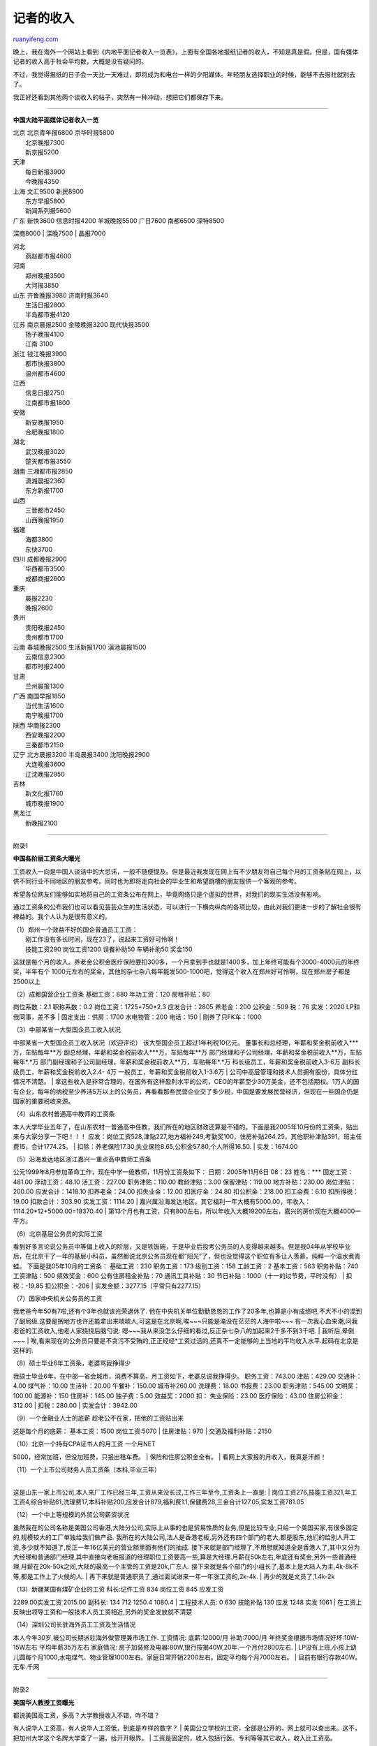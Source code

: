 .. _200603_post_203:

记者的收入
=============================

`ruanyifeng.com <http://www.ruanyifeng.com/blog/2006/03/post_203.html>`__

| 晚上，我在海外一个网站上看到《内地平面记者收入一览表》，上面有全国各地报纸记者的收入，不知是真是假。但是，国有媒体记者的收入高于社会平均数，大概是没有疑问的。

不过，我觉得报纸的日子会一天比一天难过，即将成为和电台一样的夕阳媒体。年轻朋友选择职业的时候，能够不去报社就别去了。

我正好还看到其他两个谈收入的帖子，突然有一种冲动，想把它们都保存下来。


=====================

**中国大陆平面媒体记者收入一览**

| 北京 北京青年报6800 京华时报5800
|  北京晚报7300
|  新京报5200

| 天津
|  每日新报3900
|  今晚报4350

| 上海 文汇9500 新民8900
|  东方早报5800
|  新闻系列报5600

| 广东 新快3600 信息时报4200 羊城晚报5500 广日7600 南都6500 深特8500
深商8000
|  深晚7500
|  晶报7000

| 河北
|  燕赵都市报4600

| 河南
|  郑州晚报3500
|  大河报3850

| 山东 齐鲁晚报3980 济南时报3640
|  生活日报2800
|  半岛都市报4120

| 江苏 南京晨报2500 金陵晚报3200 现代快报3500
|  扬子晚报4100
|  江南 3100

| 浙江 钱江晚报3900
|  都市快报3800
|  温州都市4600

| 江西
|  信息日报2750
|  江南都市报1800

| 安徽
|  新安晚报1950
|  合肥晚报1800

| 湖北
|  武汉晚报3020
|  楚天都市报3550

| 湖南 三湘都市报2850
|  潇湘晨报2360
|  东方新报1700

| 山西
|  三晋都市2450
|  山西晚报1950

| 福建
|  海都3800
|  东快3700

| 四川 成都晚报2900
|  华西都市3500
|  成都商报2600

| 重庆
|  晨报2230
|  晚报2600

| 贵州
|  贵阳晚报2450
|  贵州都市1700

| 云南 春城晚报2500 生活新报1700 滇池晨报1500
|  云南信息2300
|  都市时报2400

| 甘肃
|  兰州晨报1300

| 广西 南国早报1850
|  当代生活1600
|  南宁晚报1700

| 陕西 华商报2300
|  西安晚报2200
|  三秦都市2150

| 辽宁 北方晨报3200 半岛晨报3400 沈阳晚报2900
|  大连晚报3600
|  辽沈晚报2950

| 吉林
|  新文化报1760
|  城市晚报1900

| 黑龙江
|  新晚报2100


=========================

附录1

**中国各阶层工资条大曝光**

工资收入一向是中国人谈话中的大忌讳，一般不随便提及。但是最近我发现在网上有不少朋友将自己每个月的工资条贴在网上，以供不同行业不同地区的朋友参考。同时也为即将走向社会的毕业生和希望跳槽的朋友提供一个客观的参考。

希望各位网友们能够如实地将自己的工资条公布在网上，毕竟网络只是个虚拟的世界，对我们的现实生活没有影响。

通过工资条的公布我们也可以看见芸芸众生的生活状态，可以进行一下横向纵向的各项比较，由此对我们更进一步的了解社会很有裨益的。我个人认为是很有意义的。

| （1）郑州一个效益不好的国企普通员工工资：
|  刚工作没有多长时间，现在23了，说起来工资好可怜啊！
|  技能工资290 岗位工资1200 误餐补助50 车辆补助50 奖金150
这就是每个月的收入。养老金公积金医疗保险要扣300多，一个月拿到手也就是1400多，加上年终可能有个3000-4000元的年终奖，半年有个
1000元左右的奖金，其他的杂七杂八每年能发500-1000吧，觉得这个收入在郑州好可怜啊，现在郑州房子都是2500以上

| （2）成都国营企业工资条 基础工资：880 年功工资：120 房租补贴：80
岗位系数：2.1 职称系数：0.2 岗位工资：1725=750\*2.3 应发合计：2805
养老金：200 公积金：509 税：76 实发：2020 LP和我同事，差不多
|  固定支出：供房：1700 水电物管：200 电话：150
|  刚养了只FK车：1000

| （3）中部某省一大型国企员工收入状况
中部某省一大型国企员工收入状况（欢迎评论）
该大型国企员工超过1年利税10亿元。
董事长和总经理，年薪和奖金税前收入\*\*\*万，车贴每年\*\*万
副总经理，年薪和奖金税前收入\*\*\*万，车贴每年\*\*万
部门经理和子公司经理，年薪和奖金税前收入\*\*万，车贴每年\*.\*万
部门副经理和子公司副经理，年薪和奖金税前收入\*\*万，车贴每年\*.\*万
科长级员工，年薪和奖金税前收入3-6万 副科长级员工，年薪和奖金税前收入2.4-
4万 一般员工，年薪和奖金税前收入1-3.6万
|  公司中高层管理和技术人员拥有股份，具体分红情况不清楚。
| 
拿这些收入是非常合理的，在国外有这样盈利水平的公司，CEO的年薪至少30万美金，还不包括期权。1万人的国有企业，每年的纳税至少养活5万以上的公务员，再看看那些民营企业交了多少税，中国是要发展民营经济，但现在一些国企仍是国家的重要税收来源。

| （4）山东农村普通高中教师的工资条
本人大学毕业五年了，在山东农村一普通高中任教，我们所在的地区财政还算是不错的。下面是我2005年10月份的工资条，贴出来与大家分享一下吧！！！
应发：岗位工资528,津贴227,地方福补249,考勤奖100，住房补贴264.25，其他职补津贴391，班主任费15，合计1774.25。
|  扣除：养老保险17.30,失业保险8.65,公积金57.80,个人所得16.50.
|  实发：1674.00

| （5）沿海发达地区浙江嘉兴一重点高中教师工资条
公元1999年8月参加革命工作，现在中学一级教师，11月份工资条如下：
日期：2005年11月6日 08：23 姓名：\*\*\* 固定工资：481.00 浮动工资：48.10
活工资：227.00 职务津贴：110.00 教龄津贴：3.00 保留津贴：119.00
地方补贴：230.00 岗位津贴：200.00 应发合计：1418.10 扣养老金：24.00
扣失业金：12.00 扣医疗金：24.80 扣公积金：218.00 扣工会费：6.10
扣所得税：19.00 扣款合计：303.90 实发工资：1114.20
| 
嘉兴属沿海发达地区。其它福利一年大概有5000.00，年收入：1114.20\*12+5000.00=18370.40
| 
第13个月也有工资，只有800左右，所以年收入大概19200左右，嘉兴的房价现在大概4000一平方。

| （6）北京基层公务员的实际工资
看到好多言论说公务员中等偏上收入的阶层，又是铁饭碗，于是毕业后投考公务员的人变得越来越多。但是我04年从学校毕业后，在北京干了一年的基层小科员，虽然都说北京公务员现在都”阳光”了，但也没觉得这个职位有多让人羡慕，纯粹一个温水煮青蛙。
下面是我05年10月的工资条： 基础工资：230 职务工资：173 级别工资：158
工龄工资：2 基本工资：563 职务补贴：740 工资津贴：500 绩效奖金：600
公有住房租金补贴：70 通讯工具补贴：30
节日补贴：1000（十一的过节费，平时没有）
|  扣税：-19.85 扣公积金：-206
|  实发金额：3277.15（平常只有2277.15）

| （7）国家中央机关公务员的工资
我老爸今年50有7啦,还有个3年也就该光荣退休了.
他在中央机关单位勤勤恳恳的工作了20多年,也算是小有成绩吧,不大不小的混到了副局级.这要是搁地方也许还能拿出来唬唬人,可这是在北京啊,唉~~~只能是淹没在茫茫的人海中啦~~~
有一次我心血来潮,问我老爸的工资收入,他老人家挠挠后脑勺说:
嗯~~~我从来没怎么仔细的看过,反正杂七杂八的加起来2千多不到3千吧.
|  我听后,晕倒~~~
| 
唉,看来现在的公务员只要是不贪污不受贿的,正正经经\*工资过活的,还真不一定能够的上当地的平均收入水平.起码在北京是这样的.

| （8）硕士毕业6年工资条，老婆骂我挣得少
我硕士毕业6年，在中部一省会城市，消费不算高，月工资如下，老婆总说我挣得少。
职务工资：743.00 津贴：429.00 交通补：4.00 煤气补：10.00 生活补：20.00
午餐补：150.00 城市补260.00 洗理费：18.00 书报费：23.00 职务津贴：545.00
文明奖：100.00 能源补：150 住房补：145.00 独子费：5.00 效益奖：2000 扣：
失业保险：23.00 医疗保险：43.00 住房公积金：312.00
|  扣税：280.00
|  实发合计：3942.00

| （9）一个金融业人士的底薪 趁老公不在家，把他的工资贴出来
这是每个月的底薪： 基本工资：1500 岗位工资:5070
|  住房津贴：970
|  交通及福利补贴：2150

| （10）北京一个持有CPA证书人的月工资 一个月NET
5000，经常加班，但没加班费，只报出租车费。
|  保险和住房公积金全有。
|  看网上大家报的月收入，我真是汗颜！

| （11）一个上市公司财务人员工资条（本科,毕业三年）
| 
这是山东一家上市公司,本人来厂工作已经三年,工资从来没长过,工作三年至今,工资条上一直是:
| 
岗位工资276,技能工资321,年工工资4,综合补贴61,洗理费17,本科补贴200,应发合计879,福利费1.1,保健费28,三金合计127.05,实发工资781.05

| （12）一个中上等规模的外贸公司薪资状况
虽然我在的公司名称是美国公司香港,大陆分公司,实际上从事的也是贸易性质的业务,但是比较专业,只给一个美国买家,有很多固定的,规模较大的工厂单独给我们做产品.
我所在的大陆公司,法人是香港老板,另外还有四个部门的老大,都是股东,他们的给别人开工资,多少就不知道了,反正一年16亿美元的营业额里面有他们的抽成.
接下来就是部门经理了,不用想就知道全是香港人了,其中又分为大经理和普通部门经理,其中直接向老板报道的经理职位工资要高一些,算是大经理.月薪在50k左右,年底还有奖金,另外一些普通经理,月薪在20k-50k之间,大陆的最高一个主管的工资是20k,广东人.
接下来就是各个部门的小组长了,基本上是大陆人为主,4k-8k不等,都是工作上了火候的人.
|  再下来就是普通职员了,通过面试进来一年一年涨工资的,2k-4k.
|  再少的就是文员了,1.4k-2k

| （13）新疆某国有煤矿企业的工资 科长:记件工资 834 岗位工资 845 应发工资
2289.00实发工资 2015.00 副科长: 134 712 1250.4 1080.4
|  工程技术人员: 0 630 技能补贴 130 应发 1248 实发 1061
|  在工资上反映出领导工资和一般技术人员工资相近,另外的奖金发放就不清楚

| （14）深圳公司长驻海外员工工资及生活情况
本人今年30岁,被公司长期派驻海外做管理兼市场工作. 工资情况: 底薪:12000/月
补助:7000/月 年终奖金根据市场情况好坏:10W-15W左右 平均年薪35万左右
家庭情况: 房子加装修及电器:80W,银行按揭40W,20年.一个月付2800左右.
| 
LP没有上班,小孩上幼儿圆每个月1000,水电煤气、物业管理1000左右。家庭日常开销2200左右。固定平均每个月7000左右。
|  目前有银行存款40W。无车.千网


====================

附录2

**美国华人教授工资曝光**

| 都说美国高工资，多高？大学教授收入不错，咋不错？
有人说华人工资高，有人说华人工资低，到底是咋样的数字？
| 
美国公立学校的工资，全部是公开的，网上就可以查出来。这不，把加州大学这个名牌大学查了一遍，给开开眼界。
|  工资是固定的，收入包括行医、专利等等其它收入，收入比工资高。

| 加州大学教授最高收入：球队教练Jeff Tedford （UC Berkeley，
工资一百五十二万，收入一百五十六万）。 加州大学教授收入最高的：Philip E.
Leboit医生（UC San Francisco，工资九万一，收入一百五十万）。
加州大学华人收入最高的：Jeffrey C.
Wang住院副教授（工资六万三，收入七十七万）。
|  最高收入的助理教授：Hanmin Lee （工资六万三，收入三十三万）
|  最高工资：朱隶文（工资三十二万，收入再多两千块）

| 加州大学系统著名华人教授收入：
诺贝尔得主朱隶文三十二万，钱肯四十万，简悦威三十五万，钱旭二十五万，浦慕明二十四万。
大陆在加州大学收入最高的：施文元三十三万。
|  植物生物收入最高的：朱健康二十一万。
|  大陆文科助理教授收入最高：刘军二十六万。

| 加州大学华人教授工资和收入
|  Kee D. Kim
|  Assistant Professor of Clinical… UC Davis $63,200 $776,943 

| Jeffrey C. Wang
|  Associate Professor in Residence UC Los Angeles $99,759 $498,259 

| Kenneth R. Chien
|  Professor UC San Diego $99,309 $402,701 

| Helena R. Chang
|  Professor UC Los Angeles $164,226 $393,590 

| Edward Diao
|  Professor UC San Francisco $78,503 $378,850 

| David Lu
|  Professor UC Los Angeles $129,447 $356,000 

| Yuet W. Kan
|  Professor UC San Francisco $153,573 $354,432 

| David T. Wong
|  Professor UC Los Angeles $166,107 $352,267 

| Ming T. Tsuang
|  Professor UC San Diego $113,933 $338,591 

| Wenyuan Shi
|  Professor UC Los Angeles $78,498 $338,198 

| Hanmin Lee
|  Assistant Professor in Residence UC San Francisco $63,208 $334,116 

| Steven Chu
|  Laboratory Director UC Lawrence Berkeley $320,837 $322,041 

| Terrence H. Liu
|  Hs. Associate Clinical Professor UC San Francisco $73,791 $321,000 

| Sang-Mo Kang
|  Assistant Professor in Residence UC San Francisco $56,805 $318,181 

| Julin Tang
|  Hs. Associate Clinical Professor UC San Francisco $69,794 $303,677 

| Chih-Ming Ho
|  Professor - Business/English UC Los Angeles $218,500 $302,610 

| Peter Chi-Yue Liang
|  Hs. Assistant Clinical Professor UC Los Angeles $96,985 $302,149 

| Christopher Siu Tang
|  Professor - Business/English UC Los Angeles $194,500 $296,833 

| Fu-Tong Liu
|  Professor UC Davis $136,849 $293,890 

| Henry T. Yang
|  Chancellor UC Santa Barbara $280,700 $289,616 

| Zijian Xu
|  Hs. Assistant Clinical Professor UC Los Angeles $89,900 $268,750 

| Jun Liu
|  Assistant Professor - Business/English UC Los Angeles $131,000
$264,667 

| Hong Liu
|  Assistant Professor of Clinical… UC Davis $63,200 $257,355 

| Shu Chien
|  Professor UC San Diego $203,334 $253,116 

| Wen-Hwa Lee
|  Professor UC Irvine $153,870 $250,000 

| Victor W. Xia
|  Hs. Assistant Clinical Professor UC Los Angeles $102,168 $246,315 

| Mu-Ming Poo
|  Professor UC Berkeley $183,600 $245,710 

| Hong Y. Li
|  Hs. Assistant Clinical Professor UC Davis $53,900 $236,883 

| Ke Shuai
|  Professor UC Los Angeles $102,083 $235,200 

| Ke-Qin Hu
|  Associate Professor of Clinical… UC Irvine $69,806 $235,000 

| Xiang Zhang
|  Associate Professor - Business/English UC Berkeley $117,000 $231,100 

| Zhuang T. Fang
|  Hs. Assistant Clinical Professor UC Los Angeles $96,985 $229,471 

| Henry Huang
|  Professor UC Los Angeles $193,394 $223,100 

| Allan Yi-Nan Chen
|  Assistant Professor in Residence UC Davis $66,400 $220,370 

| Benjamin Yeh
|  Assistant Professor in Residence UC San Francisco $56,806 $215,397 

| Jae Woo Lee
|  Assistant Professor in Residence UC San Francisco $56,801 $214,429 

| Kuo-Nan Liou
|  Professor UC Los Angeles $160,000 $213,333 

| Jian-Kang Zhu
|  Professor UC Riverside $150,000 $212,877 

| Mo K. Kang
|  Assistant Professor UC Los Angeles $87,208 $210,510 

| Lee-May Chen
|  Hs. Assistant Clinical Professor UC San Francisco $59,900 $210,000 

| Ching C. Wang
|  Professor UC San Francisco $151,228 $209,635 

| Zang-Hee Cho
|  Professor UC Irvine $137,007 $205,500 

| Kang Lung Wang
|  Professor - Business/English UC Los Angeles $151,600 $203,439 

| King-Ning Tu
|  Professor - Business/English UC Los Angeles $151,500 $202,887 

| Sungho Jin
|  Professor - Business/English UC San Diego $150,000 $200,000 

`ruanyifeng.com <http://www.ruanyifeng.com/blog/2006/03/post_203.html>`__

Evernote

**

Highlight

Remove Highlight

.. note::
    原文地址: http://www.ruanyifeng.com/blog/2006/03/post_203.html 
    作者: 阮一峰 

    编辑: 木书架 http://www.me115.com